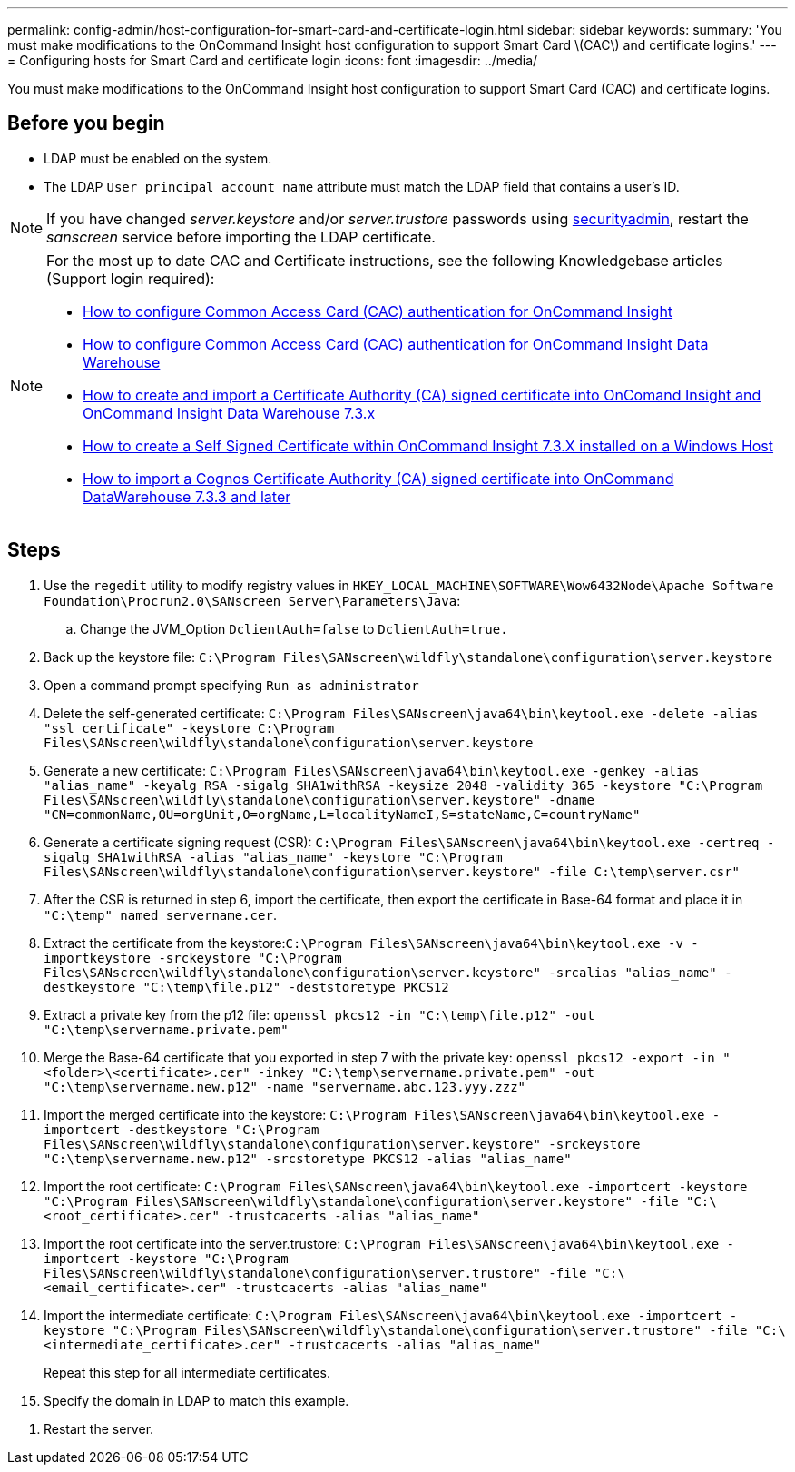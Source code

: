---
permalink: config-admin/host-configuration-for-smart-card-and-certificate-login.html
sidebar: sidebar
keywords: 
summary: 'You must make modifications to the OnCommand Insight host configuration to support Smart Card \(CAC\) and certificate logins.'
---
= Configuring hosts for Smart Card and certificate login
:icons: font
:imagesdir: ../media/

[.lead]
You must make modifications to the OnCommand Insight host configuration to support Smart Card (CAC) and certificate logins.

== Before you begin

* LDAP must be enabled on the system.
* The LDAP `User principal account name` attribute must match the LDAP field that contains a user's ID.

NOTE: If you have changed _server.keystore_ and/or _server.trustore_ passwords using link:../config-admin/security-management.html[securityadmin], restart the _sanscreen_ service before importing the LDAP certificate.

[NOTE]
====
For the most up to date CAC and Certificate instructions, see the following Knowledgebase articles (Support login required):

* https://kb.netapp.com/Advice_and_Troubleshooting/Data_Infrastructure_Management/OnCommand_Suite/How_to_configure_Common_Access_Card_(CAC)_authentication_for_NetApp_OnCommand_Insight[How to configure Common Access Card (CAC) authentication for OnCommand Insight]
* https://kb.netapp.com/Advice_and_Troubleshooting/Data_Infrastructure_Management/OnCommand_Suite/How_to_configure_Common_Access_Card_(CAC)_authentication_for_NetApp_OnCommand_Insight_DataWarehouse[How to configure Common Access Card (CAC) authentication for OnCommand Insight Data Warehouse]
* https://kb.netapp.com/Advice_and_Troubleshooting/Data_Infrastructure_Management/OnCommand_Suite/How_to_create_and_import_a_Certificate_Authority_(CA)_signed_certificate_into_OCI_and_DWH_7.3.X[How to create and import a Certificate Authority (CA) signed certificate into OnComand Insight and OnCommand Insight Data Warehouse 7.3.x]
* https://kb.netapp.com/Advice_and_Troubleshooting/Data_Infrastructure_Management/OnCommand_Suite/How_to_create_a_Self_Signed_Certificate_within_OnCommand_Insight_7.3.X_installed_on_a_Windows_Host[How to create a Self Signed Certificate within OnCommand Insight 7.3.X installed on a Windows Host]
* https://kb.netapp.com/Advice_and_Troubleshooting/Data_Infrastructure_Management/OnCommand_Suite/How_to_import_a_Cognos_Certificate_Authority_(CA)_signed_certificate_into_DWH_7.3.3_and_later[How to import a Cognos Certificate Authority (CA) signed certificate into OnCommand DataWarehouse 7.3.3 and later]

====

== Steps

. Use the `regedit` utility to modify registry values in `HKEY_LOCAL_MACHINE\SOFTWARE\Wow6432Node\Apache Software Foundation\Procrun2.0\SANscreen Server\Parameters\Java`:
 .. Change the JVM_Option `DclientAuth=false` to `DclientAuth=true.`
. Back up the keystore file: `C:\Program Files\SANscreen\wildfly\standalone\configuration\server.keystore`
. Open a command prompt specifying `Run as administrator`
. Delete the self-generated certificate: `C:\Program Files\SANscreen\java64\bin\keytool.exe -delete -alias "ssl certificate" -keystore C:\Program Files\SANscreen\wildfly\standalone\configuration\server.keystore`
. Generate a new certificate: `C:\Program Files\SANscreen\java64\bin\keytool.exe -genkey -alias "alias_name" -keyalg RSA -sigalg SHA1withRSA -keysize 2048 -validity 365 -keystore "C:\Program Files\SANscreen\wildfly\standalone\configuration\server.keystore" -dname "CN=commonName,OU=orgUnit,O=orgName,L=localityNameI,S=stateName,C=countryName"`
. Generate a certificate signing request (CSR): `C:\Program Files\SANscreen\java64\bin\keytool.exe -certreq -sigalg SHA1withRSA -alias "alias_name" -keystore "C:\Program Files\SANscreen\wildfly\standalone\configuration\server.keystore" -file C:\temp\server.csr"`
. After the CSR is returned in step 6, import the certificate, then export the certificate in Base-64 format and place it in `"C:\temp" named servername.cer`.
. Extract the certificate from the keystore:``C:\Program Files\SANscreen\java64\bin\keytool.exe -v -importkeystore -srckeystore "C:\Program Files\SANscreen\wildfly\standalone\configuration\server.keystore" -srcalias "alias_name" -destkeystore "C:\temp\file.p12" -deststoretype PKCS12``
. Extract a private key from the p12 file: `openssl pkcs12 -in "C:\temp\file.p12" -out "C:\temp\servername.private.pem"`
. Merge the Base-64 certificate that you exported in step 7 with the private key: `openssl pkcs12 -export -in "<folder>\<certificate>.cer" -inkey "C:\temp\servername.private.pem" -out "C:\temp\servername.new.p12" -name "servername.abc.123.yyy.zzz"`
. Import the merged certificate into the keystore: `C:\Program Files\SANscreen\java64\bin\keytool.exe -importcert -destkeystore "C:\Program Files\SANscreen\wildfly\standalone\configuration\server.keystore" -srckeystore "C:\temp\servername.new.p12" -srcstoretype PKCS12 -alias "alias_name"`
. Import the root certificate: `C:\Program Files\SANscreen\java64\bin\keytool.exe -importcert -keystore "C:\Program Files\SANscreen\wildfly\standalone\configuration\server.keystore" -file "C:\<root_certificate>.cer" -trustcacerts -alias "alias_name"`
. Import the root certificate into the server.trustore: `C:\Program Files\SANscreen\java64\bin\keytool.exe -importcert -keystore "C:\Program Files\SANscreen\wildfly\standalone\configuration\server.trustore" -file "C:\<email_certificate>.cer" -trustcacerts -alias "alias_name"`
. Import the intermediate certificate: `C:\Program Files\SANscreen\java64\bin\keytool.exe -importcert -keystore "C:\Program Files\SANscreen\wildfly\standalone\configuration\server.trustore" -file "C:\<intermediate_certificate>.cer" -trustcacerts -alias "alias_name"`
+
Repeat this step for all intermediate certificates.

. Specify the domain in LDAP to match this example.

////
. On the OnCommand Insight server, the `wildfly/standalone/configuration/standalone-full.xml` file needs to be modified by updating verify-client to "REQUESTED" in ``/subsystem=undertow/server=default-server/https-listener=default-https``to enable CAC. Run the appropriate command:
+
|===
| OS| Script
a|
Windows
a|
<install dir>\SANscreen\wildfly\bin\enableCACforRemoteEJB.bat
a|
Linux
a|
/opt/netapp/oci/wildfly/bin/enableCACforRemoteEJB.sh
|===
After executing the script, wait until the reload of the wildfly server is complete before proceeding to the next step.
////

. Restart the server.
